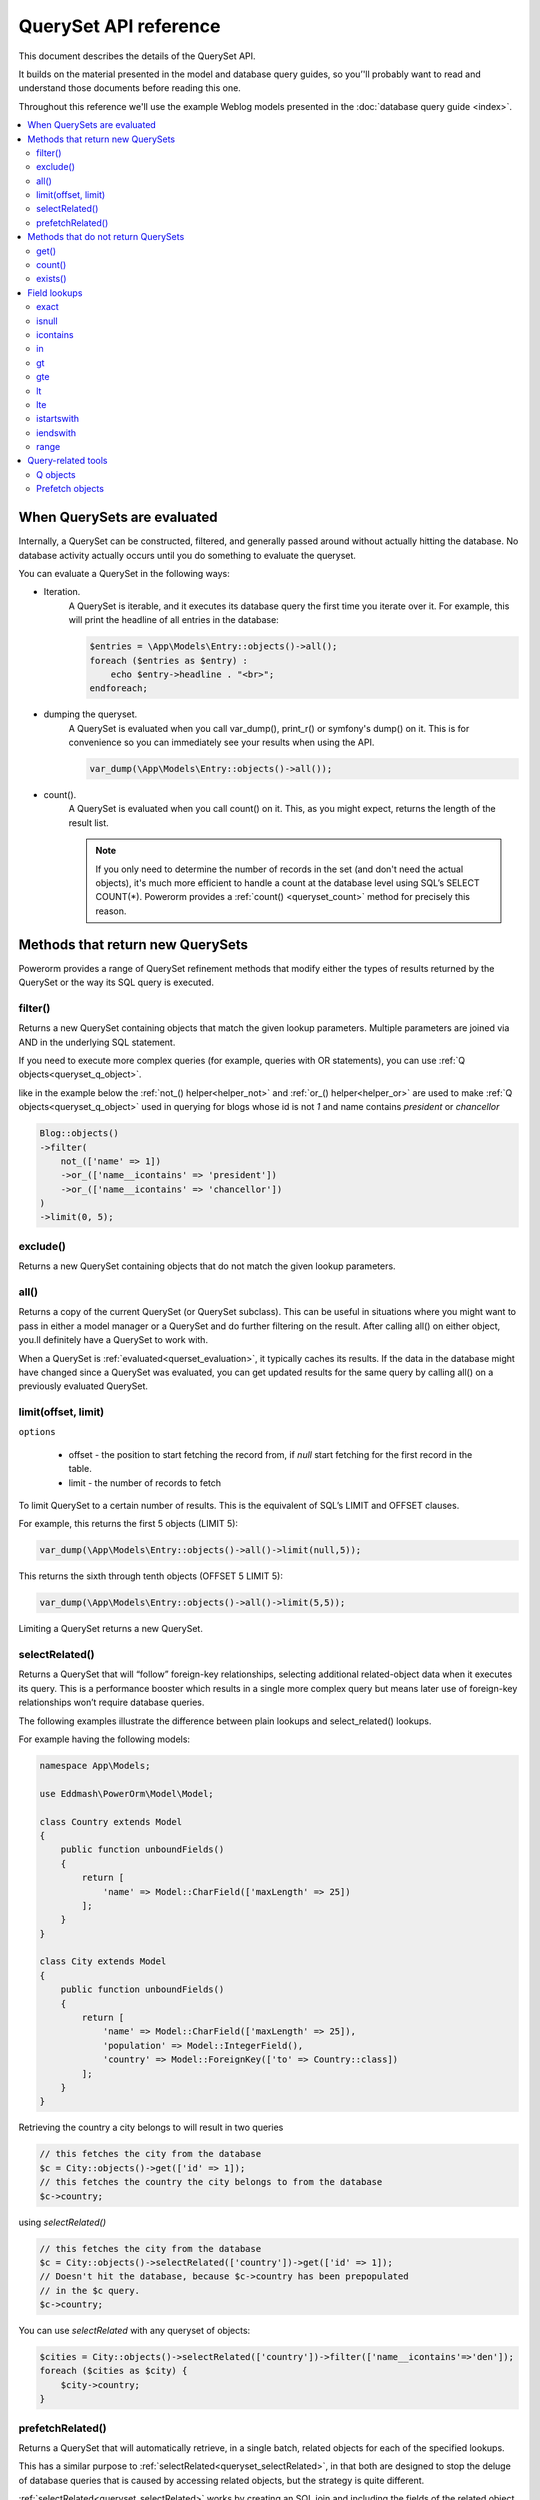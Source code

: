 QuerySet API reference
######################

This document describes the details of the QuerySet API.

It builds on the material presented in the model and database query guides,
so you’'ll probably want to read and understand those documents before reading this one.

Throughout this reference we'll use the example Weblog models presented in the :doc:`database query guide <index>`.

.. contents::
    :local:
    :depth: 2

When QuerySets are evaluated
----------------------------

Internally, a QuerySet can be constructed, filtered, and generally passed around without actually hitting the database.
No database activity actually occurs until you do something to evaluate the queryset.

.. _querset_evaluation:

You can evaluate a QuerySet in the following ways:

- Iteration.
    A QuerySet is iterable, and it executes its database query the first time you iterate over it.
    For example, this will print the headline of all entries in the database:

    .. code-block:: php

        $entries = \App\Models\Entry::objects()->all();
        foreach ($entries as $entry) :
            echo $entry->headline . "<br>";
        endforeach;

- dumping the queryset.
    A QuerySet is evaluated when you call var_dump(), print_r() or symfony's dump() on it.
    This is for convenience so you can immediately see your results when using the API.

    .. code-block:: php

        var_dump(\App\Models\Entry::objects()->all());

- count().
    A QuerySet is evaluated when you call count() on it. This, as you might expect, returns the length of the result list.

    .. note::

        If you only need to determine the number of records in the set (and don't need the actual objects),
        it's much more efficient to handle a count at the database level using SQL’s SELECT COUNT(*).
        Powerorm provides a :ref:`count() <queryset_count>` method for precisely this reason.

Methods that return new QuerySets
---------------------------------

Powerorm provides a range of QuerySet refinement methods that modify either the types of results returned by the
QuerySet or the way its SQL query is executed.


.. _queryset_filter:

filter()
........

Returns a new QuerySet containing objects that match the given lookup parameters.
Multiple parameters are joined via AND in the underlying SQL statement.

If you need to execute more complex queries (for example, queries with OR statements),
you can use :ref:`Q objects<queryset_q_object>`.

like in the example below the :ref:`not_() helper<helper_not>` and :ref:`or_() helper<helper_or>`
are used to make :ref:`Q objects<queryset_q_object>` used in querying for blogs whose id is not `1`
and name contains `president` or `chancellor`

.. code-block:: php

    Blog::objects()
    ->filter(
        not_(['name' => 1])
        ->or_(['name__icontains' => 'president'])
        ->or_(['name__icontains' => 'chancellor'])
    )
    ->limit(0, 5);

.. _queryset_exclude:

exclude()
.........

Returns a new QuerySet containing objects that do not match the given lookup parameters.

.. _queryset_all:

all()
.....

Returns a copy of the current QuerySet (or QuerySet subclass). This can be useful in situations where you might want
to pass in either a model manager or a QuerySet and do further filtering on the result.
After calling all() on either object, you.ll definitely have a QuerySet to work with.

When a QuerySet is :ref:`evaluated<querset_evaluation>`, it typically caches its results.
If the data in the database might have changed since a QuerySet was evaluated, you can get updated results for the same
query by calling all() on a previously evaluated QuerySet.



.. _queryset_limit:

limit(offset, limit)
....................

``options``

    - offset - the position to start fetching the record from, if `null` start fetching for the first record in the
      table.
    - limit - the number of records to fetch

To limit QuerySet to a certain number of results. This is the equivalent of SQL’s LIMIT and OFFSET clauses.

For example, this returns the first 5 objects (LIMIT 5):

.. code-block:: php

    var_dump(\App\Models\Entry::objects()->all()->limit(null,5));

This returns the sixth through tenth objects (OFFSET 5 LIMIT 5):

.. code-block:: php

    var_dump(\App\Models\Entry::objects()->all()->limit(5,5));

Limiting a QuerySet returns a new QuerySet.

.. _queryset_selectRelated:

selectRelated()
.................

Returns a QuerySet that will “follow” foreign-key relationships, selecting additional related-object data when it
executes its query. This is a performance booster which results in a single more complex query but means later use of
foreign-key relationships won’t require database queries.

The following examples illustrate the difference between plain lookups and select_related() lookups.

For example having the following models:


.. code-block:: php

    namespace App\Models;

    use Eddmash\PowerOrm\Model\Model;

    class Country extends Model
    {
        public function unboundFields()
        {
            return [
                'name' => Model::CharField(['maxLength' => 25])
            ];
        }
    }

    class City extends Model
    {
        public function unboundFields()
        {
            return [
                'name' => Model::CharField(['maxLength' => 25]),
                'population' => Model::IntegerField(),
                'country' => Model::ForeignKey(['to' => Country::class])
            ];
        }
    }

Retrieving the country a city belongs to will result in two queries

.. code-block:: php

    // this fetches the city from the database
    $c = City::objects()->get(['id' => 1]);
    // this fetches the country the city belongs to from the database
    $c->country;

using `selectRelated()`

.. code-block:: php

    // this fetches the city from the database
    $c = City::objects()->selectRelated(['country'])->get(['id' => 1]);
    // Doesn't hit the database, because $c->country has been prepopulated
    // in the $c query.
    $c->country;

You can use `selectRelated` with any queryset of objects:

.. code-block:: php

    $cities = City::objects()->selectRelated(['country'])->filter(['name__icontains'=>'den']);
    foreach ($cities as $city) {
        $city->country;
    }

.. _queryset_prefetchRelated:

prefetchRelated()
.................

Returns a QuerySet that will automatically retrieve, in a single batch, related objects for each of the specified lookups.

This has a similar purpose to :ref:`selectRelated<queryset_selectRelated>`, in that both are designed to stop the
deluge of database queries that is caused by accessing related objects, but the strategy is quite
different.

:ref:`selectRelated<queryset_selectRelated>` works by creating an SQL join and including the fields
of the related object in the `SELECT` statement. For this reason, :ref:`selectRelated<queryset_selectRelated>` gets the
related objects in the same database query. However, to avoid the much larger result set that would result from joining
across a ‘many’ relationship, :ref:`selectRelated<queryset_selectRelated>` is limited to single-valued
relationships - foreign key and one-to-one.

`prefetchRelated`, on the other hand, does a separate lookup for each relationship, and does the ‘joining’ in Php.
This allows it to prefetch many-to-many and many-to-one objects, which cannot be done using
:ref:`selectRelated<queryset_selectRelated>`, in addition to the foreign key and one-to-one relationships that are
supported by :ref:`selectRelated<queryset_selectRelated>`.


For example having the following models:


.. code-block:: php

    namespace App\Models;

    use Eddmash\PowerOrm\Model\Model;

    class Country extends Model
    {
        public function unboundFields()
        {
            return [
                'name' => Model::CharField(['maxLength' => 25])
            ];
        }
    }

    class City extends Model
    {
        public function unboundFields()
        {
            return [
                'name' => Model::CharField(['maxLength' => 25]),
                'population' => Model::IntegerField(),
                'country' => Model::ForeignKey(['to' => Country::class])
            ];
        }
    }

The problem is, each time we want to get all the cities in a country a different query the database will run
on the city table for every item in the Country in the QuerySet.

.. code-block:: php

    $countrys = Country::objects()->all();

    foreach ($countrys as $country) {
        echo $country->id . "." . $country->name . "<br>";
        $cities = $country->city_set->all();
        foreach ($cities as $city) {
            echo '----' . $city->id . "." . $city->name . "<br>";

        }
    }


We can reduce to just two queries using `prefetchRelated`:

.. code-block:: php

    $countrys = Country::objects()->prefetchRelated(['city_set'])->all();

    foreach ($countrys as $country) {
        echo $country->id . "." . $country->name . "<br>";
        $cities = $country->city_set->all();
        foreach ($cities as $city) {
            echo '----' . $city->id . "." . $city->name . "<br>";

        }
    }

This will generate two queries

.. code-block:: sql

    // fetches the countries
    SELECT `app_country`.`name`, `app_country`.`id` FROM `app_country`

    // fetches all the related cities for the countries fetched above,
    // in this case they were 5 countries
    SELECT `app_city`.`name`, `app_city`.`population`, `app_city`.`country_id`, `app_city`.`id`
    FROM `app_city`  WHERE `app_city`.`country_id` IN (?, ?, ?, ?, ?)

You can use the `Prefetch object` to further control the prefetch operation.

In its simplest form `Prefetch` is equivalent to the traditional string based lookups:

For example you may want to prefetch cities with a population greater that 10,000

You can provide a custom queryset with the optional queryset argument. This can be used to change
the default ordering of the queryset:

.. code-block:: php

    use function Eddmash\PowerOrm\Model\Query\Expression\prefetch_;

    $cityQueryset = City::objects()->filter(['population__gt'=>10000]);
    $countrys = Country::objects()->prefetchRelated([prefetch_('city_set', $cityQueryset)])->all();

We use the :ref:`prefetch_ helper<helper_prefetch>` to make the `Prefetch object`.

You can also assign the prefetched result to a custom attribute with the optional ``to_attr`` argument.
The result will be stored directly in a array.

This allows prefetching the same relation multiple times with a different QuerySet; for instance:

.. code-block:: php

    use function Eddmash\PowerOrm\Model\Query\Expression\prefetch_;

    $cityQueryset = City::objects()->filter(['population__gt'=>10000]);
    $countrys = Country::objects()
    ->prefetchRelated([
            prefetch_('city_set'), // this will be accessible via city_set
            prefetch_('city_set', $cityQueryset, 'highest_population') // this will be accesible via highest_population
    ])->all();

Accessing ``highest_population`` returns an array.

Methods that do not return QuerySets
------------------------------------

The following QuerySet methods evaluate the QuerySet and return something other than a QuerySet. 

.. _queryset_get:

get()
.....


Returns the object matching the given lookup parameters, which should be in the format described in Field lookups.

get() raises **MultipleObjectsReturned** if more than one object was found.

get() raises a **DoesNotExist exception** if an object wasn't found for the given parameters.


.. _queryset_count:

count()
.......

Returns an integer representing the number of objects in the database matching the QuerySet.
The count() method never raises exceptions.

Example:

# Returns the total number of entries in the database.

.. code-block:: php

    // Returns the total number of entries in the database.
    echo \App\Models\Entry::objects()->count();

    // Returns the number of entries whose headline starts with 'what'
    echo \App\Models\Entry::objects()->filter(['headline__startswith' => 'what'])->count();

A count() call performs a SELECT COUNT(*) behind the scenes, so you should always use count() rather than loading all
of the record into PHP objects and calling count() on the result
(unless you need to load the objects into memory anyway, in which case count() will be faster).


Note that if you want the number of items in a QuerySet and are also retrieving model instances from it
(for example, by iterating over it), it's probably more efficient to use count(queryset)
which won't cause an extra database query like Queryset::count() would.

.. _queryset_exists:

exists()
........

Returns True if the QuerySet contains any results, and False if not.

This tries to perform the query in the simplest and fastest way possible, but it does execute nearly the same query as
a normal QuerySet query.

exists() is useful for searches relating to both object membership in a QuerySet and to the existence of any objects in
a QuerySet, particularly in the context of a large QuerySet.

The most efficient method of finding whether a model with a unique field (e.g. primary_key) is a member of a QuerySet is:

.. code-block:: php

    if(Entry::objects()->filter(['pk'=>123])->exists()):
        ... code
    endif;

Field lookups
-------------

Field lookups are how you specify the meat of an SQL WHERE clause. They're specified as keyword arguments to the
QuerySet methods :ref:`filter()<queryset_filter>`, :ref:`exclude()<queryset_exclude>` and :ref:`get()<queryset_get>`.

For an introduction, see :doc:`models and database queries documentation <index>`.

Powerorms' built-in lookups are listed below. It is also possible to write :doc:`custom lookups <custom_lokup>` for
model fields.

As a convenience when no lookup type is provided (like in ``Entry::objects()->get(['id'=>14])``) the lookup type is assumed
to be :ref:`exact<lookup_exact>`.

.. _lookup_exact:

exact
.....

Exact match. If the value provided for comparison is **null**, it will be interpreted as an SQL NULL
(see :ref:`isnull <lookup_isnull>` for more details).

Examples:

.. code-block:: php

    Entry::objects()->filter(['pk__exact'=>14])
    Entry::objects()->filter(['pk__exact'=>null])

SQL equivalents:

.. code-block:: php

    SELECT ... WHERE id = 14;
    SELECT ... WHERE id IS NULL;


.. _lookup_isnull:

isnull
......

Takes either **true** or **false**, which correspond to SQL queries of **IS NULL** and **IS NOT NULL**, respectively.

Example:

.. code-block:: php

    Entry::objects()->filter(['pk__isnull'=>true])

SQL equivalent:

.. code-block:: sql

    SELECT ... WHERE id IS NULL;


.. _lookup_contains:

icontains
.........

Case-insensitive containment test.

Example:

.. code-block:: php

    Entry::objects()->get(['blog_text__icontains'=>'sequi']);

SQL equivalent:

.. code-block:: sql

    SELECT ... WHERE blog_text LIKE '%sequi%';

Note this will match the blog_text 'Sequi honored today' and 'sequi honored today'.

.. _lookup_in:

in
...

In a given list.

Example:

.. code-block:: php

    Entry::objects()->filter(['pk__in'=>[2,5,3]]);

SQL equivalent:

.. code-block:: sql

    SELECT ... WHERE id IN (2,5,3);

You can also use a queryset to dynamically evaluate the list of values instead of providing a list of literal values:

.. code-block:: php

    inner_qs = Blog::objects()->filter(['name__icontains'=>'dolor']);
    entries = Entry::objects()->filter(['blog__in'=>inner_qs)

This queryset will be evaluated as subselect statement:

.. code-block:: sql

    SELECT ... WHERE blog.id IN (SELECT id FROM ... WHERE NAME LIKE '%dolor%')

.. _lookup_gt:

gt
...

Greater than.

Example:

.. code-block:: php

    Entry::objects()->filter(['pk__gt'=>1])

SQL equivalent:


.. code-block:: sql

    SELECT ... WHERE id > 4;


.. _lookup_gte:

gte
...

Greater than or equal to.


.. _lookup_lt:

lt
..

Less than.

.. _lookup_lte:

lte
...

Less than or equal to.


.. _lookup_istartswith:

istartswith
...........

Case-insensitive starts-with.

Example:

.. code-block:: php

    Entry::objects()->filter(['headline__iendswith'=>'Will'])

SQL equivalent:

.. code-block:: sql

    SELECT ... WHERE headline ILIKE 'Will%';


.. _lookup_iendswith:

iendswith
.........

Case-insensitive ends-with.

Example:

.. code-block:: php

    Entry::objects()->filter(['headline__iendswith'=>'Will'])

SQL equivalent:

.. code-block:: sql

    SELECT ... WHERE headline ILIKE '%will'


range
.....

Range test (inclusive).

Example:

.. code-block:: php

    $date = new \DateTime('2005-01-01');
    $date2 = new \DateTime('2005-05-01');
    Entry::objects()->filter(['pub_date__range'=>[$date, $date2]]);

SQL equivalent:

.. code-block:: sql

    SELECT ... WHERE pub_date BETWEEN '2005-01-01' and '2005-05-01';

Query-related tools
-------------------
This section provides reference material for query-related tools not documented elsewhere.

.. _queryset_q_object:

Q objects
.........

A `Q` object, like an :ref:`F object<expression_f>`, encapsulates a SQL expression in a Php object that
can be used in database-related operations.

In general, `Q` objects make it possible to define and reuse conditions.

.. _queryset_prefech_object:

Prefetch objects
..................

The Prefetch object can be used to control the operation of :ref:`prefetchRelated()<queryset_prefetchRelated>`.



